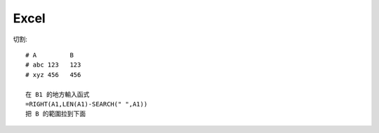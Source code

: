 Excel
==============================


切割::

  # A         B
  # abc 123   123
  # xyz 456   456

  在 B1 的地方輸入函式
  =RIGHT(A1,LEN(A1)-SEARCH(" ",A1))
  把 B 的範圍拉到下面
